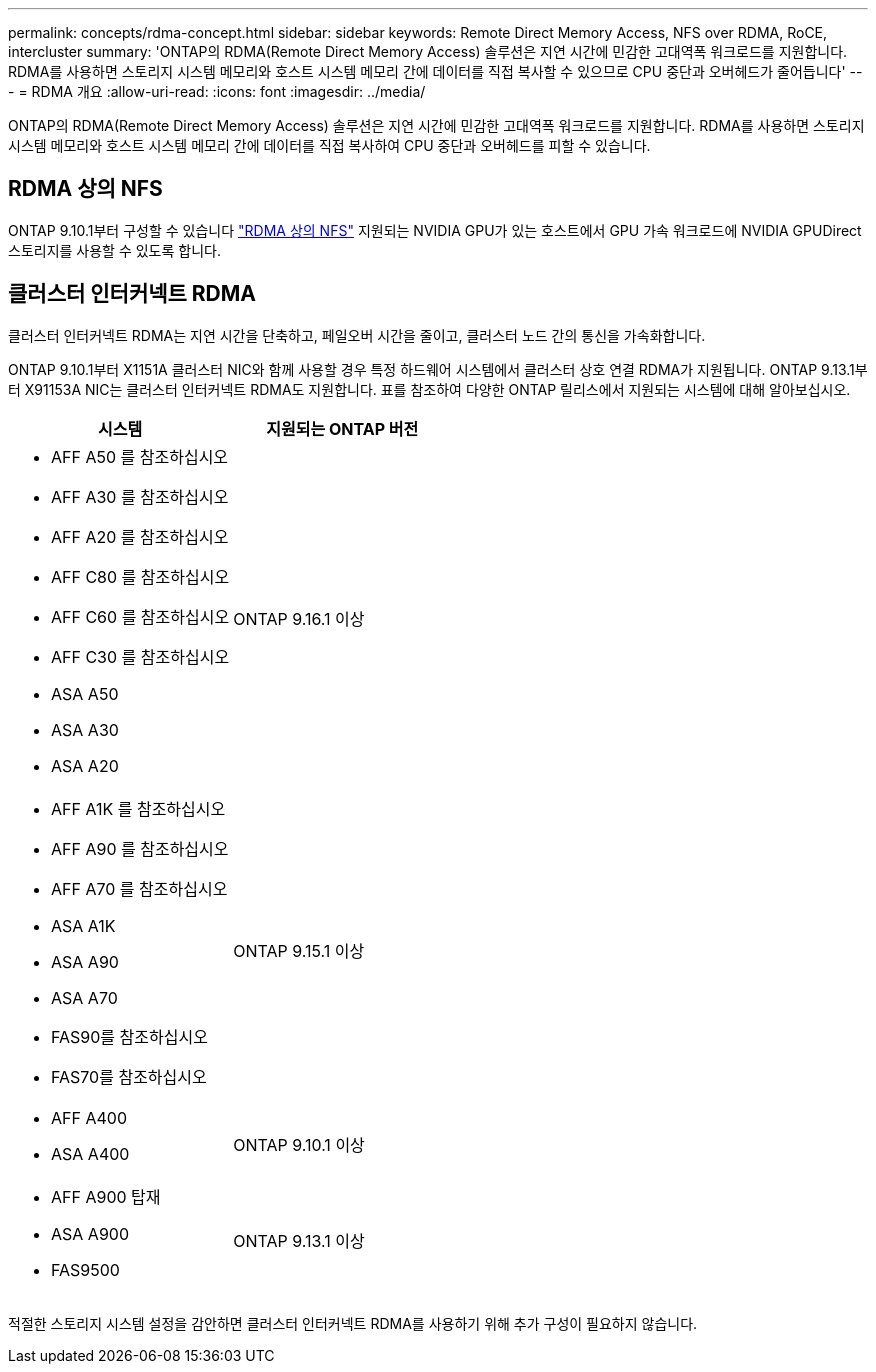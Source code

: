 ---
permalink: concepts/rdma-concept.html 
sidebar: sidebar 
keywords: Remote Direct Memory Access, NFS over RDMA, RoCE, intercluster 
summary: 'ONTAP의 RDMA(Remote Direct Memory Access) 솔루션은 지연 시간에 민감한 고대역폭 워크로드를 지원합니다. RDMA를 사용하면 스토리지 시스템 메모리와 호스트 시스템 메모리 간에 데이터를 직접 복사할 수 있으므로 CPU 중단과 오버헤드가 줄어듭니다' 
---
= RDMA 개요
:allow-uri-read: 
:icons: font
:imagesdir: ../media/


[role="lead"]
ONTAP의 RDMA(Remote Direct Memory Access) 솔루션은 지연 시간에 민감한 고대역폭 워크로드를 지원합니다. RDMA를 사용하면 스토리지 시스템 메모리와 호스트 시스템 메모리 간에 데이터를 직접 복사하여 CPU 중단과 오버헤드를 피할 수 있습니다.



== RDMA 상의 NFS

ONTAP 9.10.1부터 구성할 수 있습니다 link:../nfs-rdma/index.html["RDMA 상의 NFS"] 지원되는 NVIDIA GPU가 있는 호스트에서 GPU 가속 워크로드에 NVIDIA GPUDirect 스토리지를 사용할 수 있도록 합니다.



== 클러스터 인터커넥트 RDMA

클러스터 인터커넥트 RDMA는 지연 시간을 단축하고, 페일오버 시간을 줄이고, 클러스터 노드 간의 통신을 가속화합니다.

ONTAP 9.10.1부터 X1151A 클러스터 NIC와 함께 사용할 경우 특정 하드웨어 시스템에서 클러스터 상호 연결 RDMA가 지원됩니다. ONTAP 9.13.1부터 X91153A NIC는 클러스터 인터커넥트 RDMA도 지원합니다. 표를 참조하여 다양한 ONTAP 릴리스에서 지원되는 시스템에 대해 알아보십시오.

|===
| 시스템 | 지원되는 ONTAP 버전 


 a| 
* AFF A50 를 참조하십시오
* AFF A30 를 참조하십시오
* AFF A20 를 참조하십시오
* AFF C80 를 참조하십시오
* AFF C60 를 참조하십시오
* AFF C30 를 참조하십시오
* ASA A50
* ASA A30
* ASA A20

| ONTAP 9.16.1 이상 


 a| 
* AFF A1K 를 참조하십시오
* AFF A90 를 참조하십시오
* AFF A70 를 참조하십시오
* ASA A1K
* ASA A90
* ASA A70
* FAS90를 참조하십시오
* FAS70를 참조하십시오

| ONTAP 9.15.1 이상 


 a| 
* AFF A400
* ASA A400

| ONTAP 9.10.1 이상 


 a| 
* AFF A900 탑재
* ASA A900
* FAS9500

| ONTAP 9.13.1 이상 
|===
적절한 스토리지 시스템 설정을 감안하면 클러스터 인터커넥트 RDMA를 사용하기 위해 추가 구성이 필요하지 않습니다.
